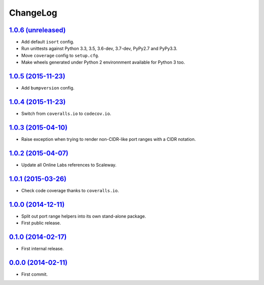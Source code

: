 ChangeLog
=========


`1.0.6 (unreleased) <http://github.com/scaleway/port-range/compare/v1.0.5...develop>`_
--------------------------------------------------------------------------------------

* Add default ``isort`` config.
* Run unittests against Python 3.3, 3.5, 3.6-dev, 3.7-dev, PyPy2.7 and PyPy3.3.
* Move ``coverage`` config to ``setup.cfg``.
* Make wheels generated under Python 2 environnment available for Python 3 too.


`1.0.5 (2015-11-23) <http://github.com/scaleway/port-range/compare/v1.0.4...v1.0.5>`_
-------------------------------------------------------------------------------------

* Add ``bumpversion`` config.


`1.0.4 (2015-11-23) <http://github.com/scaleway/port-range/compare/v1.0.3...v1.0.4>`_
-------------------------------------------------------------------------------------

* Switch from ``coveralls.io`` to ``codecov.io``.


`1.0.3 (2015-04-10) <http://github.com/scaleway/port-range/compare/v1.0.2...v1.0.3>`_
-------------------------------------------------------------------------------------

* Raise exception when trying to render non-CIDR-like port ranges with a CIDR
  notation.


`1.0.2 (2015-04-07) <http://github.com/scaleway/port-range/compare/v1.0.1...v1.0.2>`_
-------------------------------------------------------------------------------------

* Update all Online Labs references to Scaleway.


`1.0.1 (2015-03-26) <http://github.com/scaleway/port-range/compare/v1.0.0...v1.0.1>`_
-------------------------------------------------------------------------------------

* Check code coverage thanks to ``coveralls.io``.


`1.0.0 (2014-12-11) <http://github.com/scaleway/port-range/compare/v0.1.0...v1.0.0>`_
-------------------------------------------------------------------------------------

* Split out port range helpers into its own stand-alone package.
* First public release.


`0.1.0 (2014-02-17) <http://github.com/scaleway/port-range/compare/ffc707...v0.1.0>`_
-------------------------------------------------------------------------------------

* First internal release.


`0.0.0 (2014-02-11) <http://github.com/scaleway/port-range/commit/ffc707>`_
---------------------------------------------------------------------------

* First commit.

